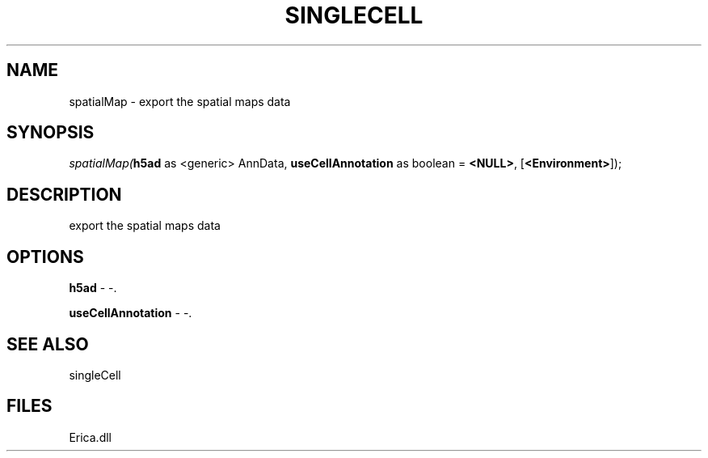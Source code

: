 .\" man page create by R# package system.
.TH SINGLECELL 1 2000-Jan "spatialMap" "spatialMap"
.SH NAME
spatialMap \- export the spatial maps data
.SH SYNOPSIS
\fIspatialMap(\fBh5ad\fR as <generic> AnnData, 
\fBuseCellAnnotation\fR as boolean = \fB<NULL>\fR, 
[\fB<Environment>\fR]);\fR
.SH DESCRIPTION
.PP
export the spatial maps data
.PP
.SH OPTIONS
.PP
\fBh5ad\fB \fR\- -. 
.PP
.PP
\fBuseCellAnnotation\fB \fR\- -. 
.PP
.SH SEE ALSO
singleCell
.SH FILES
.PP
Erica.dll
.PP
